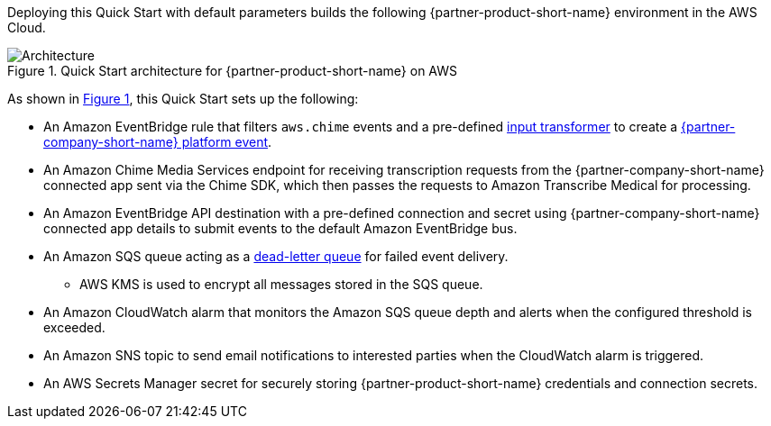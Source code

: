 :xrefstyle: short

Deploying this Quick Start with default parameters builds the following {partner-product-short-name} environment in the
AWS Cloud.

// Replace this example diagram with your own. Follow our wiki guidelines: https://w.amazon.com/bin/view/AWS_Quick_Starts/Process_for_PSAs/#HPrepareyourarchitecturediagram. Upload your source PowerPoint file to the GitHub {deployment name}/docs/images/ directory in its repository.

[#architecture1]
.Quick Start architecture for {partner-product-short-name} on AWS
image::../docs/deployment_guide/images/architecture_diagram.png[Architecture]

As shown in <<architecture1>>, this Quick Start sets up the following:

* An Amazon EventBridge rule that filters `aws.chime` events and a pre-defined https://docs.aws.amazon.com/eventbridge/latest/userguide/eb-transform-target-input.html[input transformer] to create a https://developer.salesforce.com/docs/atlas.en-us.platform_events.meta/platform_events/platform_events_intro.htm[{partner-company-short-name} platform event].
* An Amazon Chime Media Services endpoint for receiving transcription requests from the {partner-company-short-name} connected app sent via the Chime SDK, which then passes the requests to Amazon Transcribe Medical for processing.
* An Amazon EventBridge API destination with a pre-defined connection and secret using {partner-company-short-name} connected app details to submit events to the default Amazon EventBridge bus.
* An Amazon SQS queue acting as a https://docs.aws.amazon.com/eventbridge/latest/userguide/eb-rule-dlq.html[dead-letter queue] for failed event delivery.
** AWS KMS is used to encrypt all messages stored in the SQS queue.
* An Amazon CloudWatch alarm that monitors the Amazon SQS queue depth and alerts when the configured threshold is exceeded.
* An Amazon SNS topic to send email notifications to interested parties when the CloudWatch alarm is triggered.
* An AWS Secrets Manager secret for securely storing {partner-product-short-name} credentials and connection secrets.
